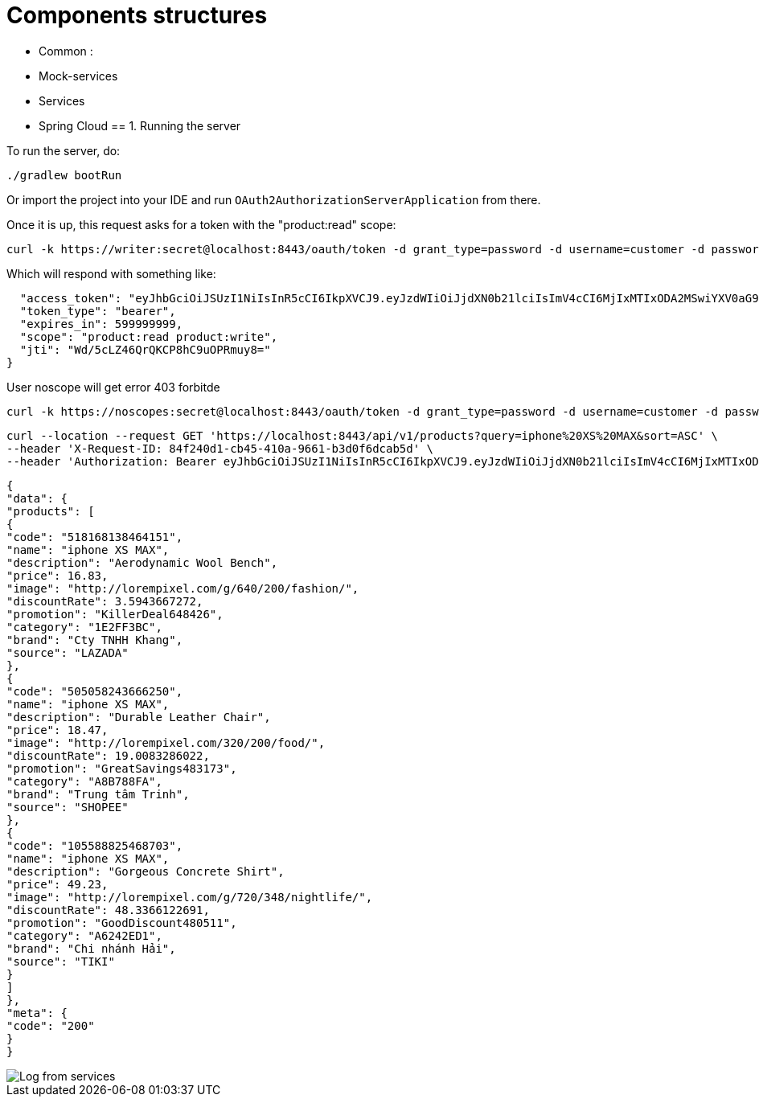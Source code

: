 = Components structures

- Common :
- Mock-services
- Services
- Spring Cloud
== 1. Running the server

To run the server, do:

```bash
./gradlew bootRun
```

Or import the project into your IDE and run `OAuth2AuthorizationServerApplication` from there.

Once it is up, this request asks for a token with the "product:read" scope:

```bash
curl -k https://writer:secret@localhost:8443/oauth/token -d grant_type=password -d username=customer -d password=password -s | jq .
```

Which will respond with something like:

```{
  "access_token": "eyJhbGciOiJSUzI1NiIsInR5cCI6IkpXVCJ9.eyJzdWIiOiJjdXN0b21lciIsImV4cCI6MjIxMTIxODA2MSwiYXV0aG9yaXRpZXMiOlsiUk9MRV9VU0VSIl0sImp0aSI6IldkLzVjTFo0NlFyUUtDUDhoQzl1T1BSbXV5OD0iLCJjbGllbnRfaWQiOiJ3cml0ZXIiLCJzY29wZSI6WyJwcm9kdWN0OnJlYWQiLCJwcm9kdWN0OndyaXRlIl19.GxuVD0ZRL15n9lyZKRIf-npfR-c2JVYaOJ6BaEKF4h3Nmr2aZJAgnPbYCHzoelWNCcfS4T0Z54i_VPPRHtRDrMEaIdIOi9Bv4sLbYbpEHtcom4XRg_0XHqwlLqbxa4-sjX_eXntFHLL46K05jttifEpJrWmG5Fk5ZKIMKPZmvXbLC-T1wsYSbBKCMmpUv2fUCsy_yTGnmFrwGeeGC_5MuniZm3dfjRvvz19doe2XYjkf5jV3KU_4jnacNE-8N-L40gWKlXwUEakAIFdeVAFWp58KJ2soekdebTQeO1GDzb0rahtw53H2Ib_Znd2Z36Tujz-E_uhd2ztwFNo3JqJUiQ",
  "token_type": "bearer",
  "expires_in": 599999999,
  "scope": "product:read product:write",
  "jti": "Wd/5cLZ46QrQKCP8hC9uOPRmuy8="
}
```

User noscope will get error 403 forbitde

```bash
curl -k https://noscopes:secret@localhost:8443/oauth/token -d grant_type=password -d username=customer -d password=password -s | jq .
```

```bash
curl --location --request GET 'https://localhost:8443/api/v1/products?query=iphone%20XS%20MAX&sort=ASC' \
--header 'X-Request-ID: 84f240d1-cb45-410a-9661-b3d0f6dcab5d' \
--header 'Authorization: Bearer eyJhbGciOiJSUzI1NiIsInR5cCI6IkpXVCJ9.eyJzdWIiOiJjdXN0b21lciIsImV4cCI6MjIxMTIxODU1NSwiYXV0aG9yaXRpZXMiOlsiUk9MRV9VU0VSIl0sImp0aSI6InZFSGlhUVRDbXRocWg3dHRubTE3d1MrS3Rpbz0iLCJjbGllbnRfaWQiOiJ3cml0ZXIiLCJzY29wZSI6WyJwcm9kdWN0OnJlYWQiLCJwcm9kdWN0OndyaXRlIl19.RMhYgu17NSf7V4xAfyRYATzzTx_9C6licrsGb6TW2it7d162hPOGoY9KVea8GyK8-aNqPLBQGd-RO-5Xk6msFgpFmr-PF94F68z15lXLyGmx56njNgy2WgZroN6VAjfdX8DA7iR_w1Wh-bMyqmvDGe2gZK7vud6vUddtDCbzZNZQf0J5xdXzQ0U-rlUUolDQKZvr5NTp5Y20n41fgpVjD1JrJbNYbYm1cPhe5e2_lEy5Iy6lUi79XlIgqHBSb_ZUbNOf-PrtX7c_-8LWvTKkXRNzjDlxnfjZZwq1EB8Nniteu5F9UKD0E5d4sohCko_eALzkHGe87Q8Q-LgLgNgbdQ'
```

```
{
"data": {
"products": [
{
"code": "518168138464151",
"name": "iphone XS MAX",
"description": "Aerodynamic Wool Bench",
"price": 16.83,
"image": "http://lorempixel.com/g/640/200/fashion/",
"discountRate": 3.5943667272,
"promotion": "KillerDeal648426",
"category": "1E2FF3BC",
"brand": "Cty TNHH Khang",
"source": "LAZADA"
},
{
"code": "505058243666250",
"name": "iphone XS MAX",
"description": "Durable Leather Chair",
"price": 18.47,
"image": "http://lorempixel.com/320/200/food/",
"discountRate": 19.0083286022,
"promotion": "GreatSavings483173",
"category": "A8B788FA",
"brand": "Trung tâm Trinh",
"source": "SHOPEE"
},
{
"code": "105588825468703",
"name": "iphone XS MAX",
"description": "Gorgeous Concrete Shirt",
"price": 49.23,
"image": "http://lorempixel.com/g/720/348/nightlife/",
"discountRate": 48.3366122691,
"promotion": "GoodDiscount480511",
"category": "A6242ED1",
"brand": "Chi nhánh Hải",
"source": "TIKI"
}
]
},
"meta": {
"code": "200"
}
}
```
image::Logs.png[alt="Log from services"]

